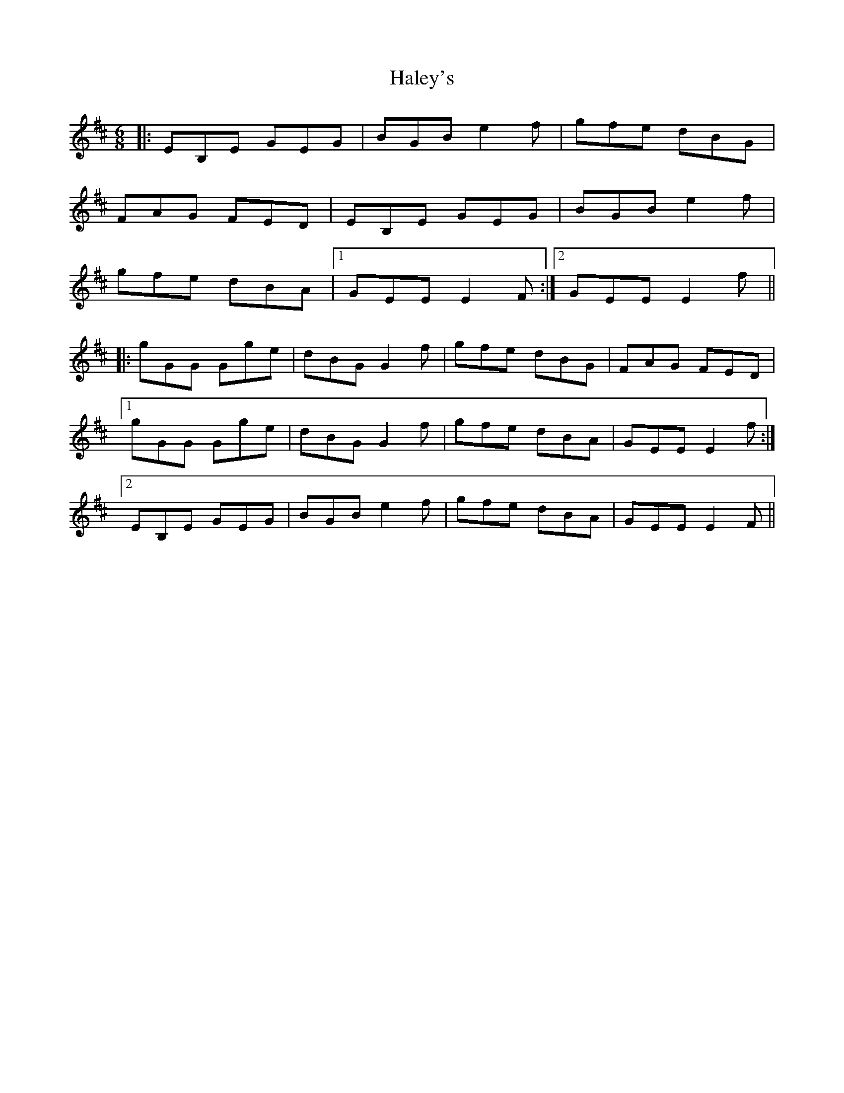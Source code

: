 X: 16514
T: Haley's
R: jig
M: 6/8
K: Edorian
|:EB,E GEG|BGB e2f|gfe dBG|
FAG FED|EB,E GEG|BGB e2f|
gfe dBA|1 GEE E2F:|2 GEE E2f||
|:gGG Gge|dBG G2f|gfe dBG|FAG FED|
[1 gGG Gge|dBG G2f|gfe dBA|GEE E2f:|
[2 EB,E GEG|BGB e2f|gfe dBA|GEE E2F||


